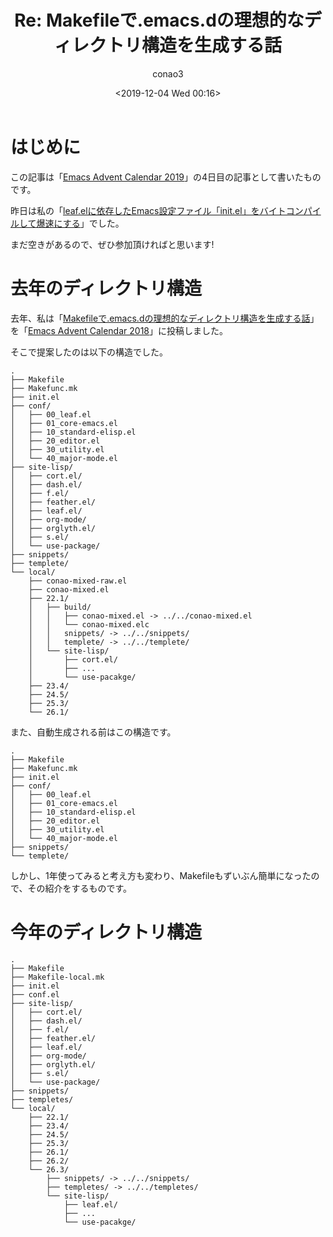 #+title: Re: Makefileで.emacs.dの理想的なディレクトリ構造を生成する話
#+author: conao3
#+date: <2019-12-04 Wed 00:16>
#+options: ^:{}

* Config                                                           :noexport:

* はじめに
この記事は「[[https://qiita.com/advent-calendar/2019/emacs][Emacs Advent Calendar 2019]]」の4日目の記事として書いたものです。

昨日は私の「[[https://qiita.com/conao3/items/42d34080b69b33ccf313][leaf.elに依存したEmacs設定ファイル「init.el」をバイトコンパイルして爆速にする]]」でした。

まだ空きがあるので、ぜひ参加頂ければと思います!

* 去年のディレクトリ構造
去年、私は「[[https://qiita.com/conao3/items/851f6dea9e94ce73f385][Makefileで.emacs.dの理想的なディレクトリ構造を生成する話]]」を「[[https://qiita.com/advent-calendar/2018/emacs][Emacs Advent Calendar 2018]]」に投稿しました。

そこで提案したのは以下の構造でした。
#+begin_example
  .
  ├── Makefile
  ├── Makefunc.mk
  ├── init.el
  ├── conf/
  │   ├── 00_leaf.el
  │   ├── 01_core-emacs.el
  │   ├── 10_standard-elisp.el
  │   ├── 20_editor.el
  │   ├── 30_utility.el
  │   └── 40_major-mode.el
  ├── site-lisp/
  │   ├── cort.el/
  │   ├── dash.el/
  │   ├── f.el/
  │   ├── feather.el/
  │   ├── leaf.el/
  │   ├── org-mode/
  │   ├── orglyth.el/
  │   ├── s.el/
  │   └── use-package/
  ├── snippets/
  ├── templete/
  └── local/
      ├── conao-mixed-raw.el
      ├── conao-mixed.el
      ├── 22.1/
      │   ├── build/
      │   │   ├── conao-mixed.el -> ../../conao-mixed.el
      │   │   └── conao-mixed.elc
      │   │   snippets/ -> ../../snippets/
      │   │   templete/ -> ../../templete/
      │   └── site-lisp/
      │       ├── cort.el/
      │       ├── ...
      │       └── use-pacakge/
      ├── 23.4/
      ├── 24.5/
      ├── 25.3/
      └── 26.1/
#+end_example

また、自動生成される前はこの構造です。
#+begin_example
  .
  ├── Makefile
  ├── Makefunc.mk
  ├── init.el
  ├── conf/
  │   ├── 00_leaf.el
  │   ├── 01_core-emacs.el
  │   ├── 10_standard-elisp.el
  │   ├── 20_editor.el
  │   ├── 30_utility.el
  │   └── 40_major-mode.el
  ├── snippets/
  └── templete/
#+end_example

しかし、1年使ってみると考え方も変わり、Makefileもずいぶん簡単になったので、その紹介をするものです。

* 今年のディレクトリ構造
#+begin_example
  .
  ├── Makefile
  ├── Makefile-local.mk
  ├── init.el
  ├── conf.el
  ├── site-lisp/
  │   ├── cort.el/
  │   ├── dash.el/
  │   ├── f.el/
  │   ├── feather.el/
  │   ├── leaf.el/
  │   ├── org-mode/
  │   ├── orglyth.el/
  │   ├── s.el/
  │   └── use-package/
  ├── snippets/
  ├── templetes/
  └── local/
      ├── 22.1/
      ├── 23.4/
      ├── 24.5/
      ├── 25.3/
      ├── 26.1/
      ├── 26.2/
      └── 26.3/
          ├── snippets/ -> ../../snippets/
          ├── templetes/ -> ../../templetes/
          └── site-lisp/
              ├── leaf.el/
              ├── ...
              └── use-pacakge/
      
#+end_example

